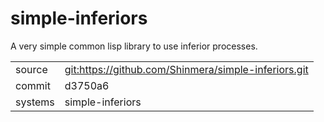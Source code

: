 * simple-inferiors

A very simple common lisp library to use inferior processes.

|---------+-------------------------------------------|
| source  | git:https://github.com/Shinmera/simple-inferiors.git   |
| commit  | d3750a6  |
| systems | simple-inferiors |
|---------+-------------------------------------------|

